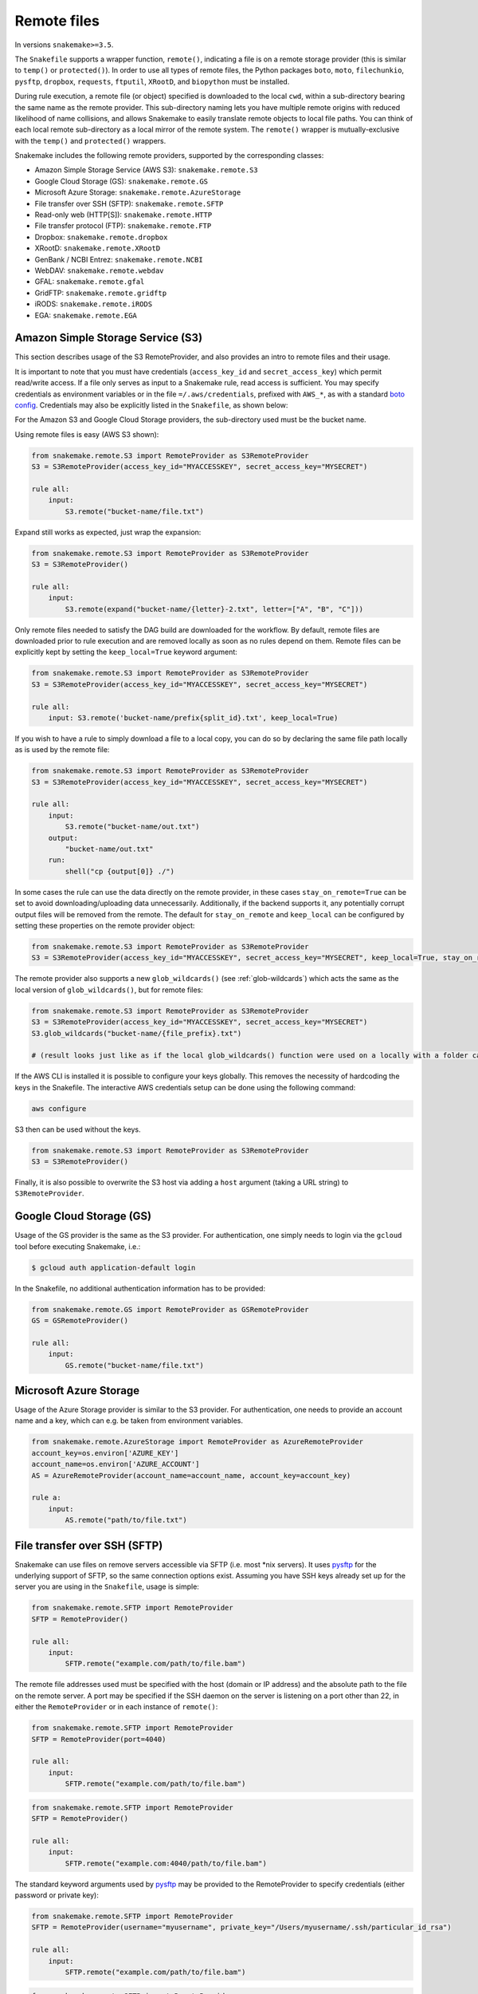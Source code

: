 .. _snakefiles-remote_files:

============
Remote files
============

In versions ``snakemake>=3.5``.

The ``Snakefile`` supports a wrapper function, ``remote()``, indicating a file is on a remote storage provider (this is similar to ``temp()`` or ``protected()``). In order to use all types of remote files, the Python packages ``boto``, ``moto``, ``filechunkio``, ``pysftp``, ``dropbox``, ``requests``, ``ftputil``, ``XRootD``, and ``biopython`` must be installed.

During rule execution, a remote file (or object) specified is downloaded to the local ``cwd``, within a sub-directory bearing the same name as the remote provider. This sub-directory naming lets you have multiple remote origins with reduced likelihood of name collisions, and allows Snakemake to easily translate remote objects to local file paths. You can think of each local remote sub-directory as a local mirror of the remote system. The ``remote()`` wrapper is mutually-exclusive with the ``temp()`` and ``protected()`` wrappers.

Snakemake includes the following remote providers, supported by the corresponding classes:

* Amazon Simple Storage Service (AWS S3): ``snakemake.remote.S3``
* Google Cloud Storage (GS): ``snakemake.remote.GS``
* Microsoft Azure Storage: ``snakemake.remote.AzureStorage``
* File transfer over SSH (SFTP): ``snakemake.remote.SFTP``
* Read-only web (HTTP[S]): ``snakemake.remote.HTTP``
* File transfer protocol (FTP): ``snakemake.remote.FTP``
* Dropbox: ``snakemake.remote.dropbox``
* XRootD: ``snakemake.remote.XRootD``
* GenBank / NCBI Entrez: ``snakemake.remote.NCBI``
* WebDAV: ``snakemake.remote.webdav``
* GFAL: ``snakemake.remote.gfal``
* GridFTP: ``snakemake.remote.gridftp``
* iRODS: ``snakemake.remote.iRODS``
* EGA: ``snakemake.remote.EGA``

Amazon Simple Storage Service (S3)
==================================

This section describes usage of the S3 RemoteProvider, and also provides an intro to remote files and their usage.

It is important to note that you must have credentials (``access_key_id`` and ``secret_access_key``) which permit read/write access. If a file only serves as input to a Snakemake rule, read access is sufficient. You may specify credentials as environment variables or in the file ``=/.aws/credentials``, prefixed with ``AWS_*``, as with a standard `boto config <http://boto.readthedocs.org/en/latest/boto_config_tut.html>`_. Credentials may also be explicitly listed in the ``Snakefile``, as shown below:

For the Amazon S3 and Google Cloud Storage providers, the sub-directory used must be the bucket name.

Using remote files is easy (AWS S3 shown):

.. code-block:: python

    from snakemake.remote.S3 import RemoteProvider as S3RemoteProvider
    S3 = S3RemoteProvider(access_key_id="MYACCESSKEY", secret_access_key="MYSECRET")

    rule all:
        input:
            S3.remote("bucket-name/file.txt")

Expand still works as expected, just wrap the expansion:


.. code-block:: python

    from snakemake.remote.S3 import RemoteProvider as S3RemoteProvider
    S3 = S3RemoteProvider()

    rule all:
        input:
            S3.remote(expand("bucket-name/{letter}-2.txt", letter=["A", "B", "C"]))

Only remote files needed to satisfy the DAG build are downloaded for the workflow. By default, remote files are downloaded prior to rule execution and are removed locally as soon as no rules depend on them. Remote files can be explicitly kept by setting the ``keep_local=True`` keyword argument:

.. code-block:: python

    from snakemake.remote.S3 import RemoteProvider as S3RemoteProvider
    S3 = S3RemoteProvider(access_key_id="MYACCESSKEY", secret_access_key="MYSECRET")

    rule all:
        input: S3.remote('bucket-name/prefix{split_id}.txt', keep_local=True)

If you wish to have a rule to simply download a file to a local copy, you can do so by declaring the same file path locally as is used by the remote file:

.. code-block:: python

    from snakemake.remote.S3 import RemoteProvider as S3RemoteProvider
    S3 = S3RemoteProvider(access_key_id="MYACCESSKEY", secret_access_key="MYSECRET")

    rule all:
        input:
            S3.remote("bucket-name/out.txt")
        output:
            "bucket-name/out.txt"
        run:
            shell("cp {output[0]} ./")

In some cases the rule can use the data directly on the remote provider, in these cases ``stay_on_remote=True`` can be set to avoid downloading/uploading data unnecessarily. Additionally, if the backend supports it, any potentially corrupt output files will be removed from the remote. The default for ``stay_on_remote`` and ``keep_local`` can be configured by setting these properties on the remote provider object:

.. code-block:: python

    from snakemake.remote.S3 import RemoteProvider as S3RemoteProvider
    S3 = S3RemoteProvider(access_key_id="MYACCESSKEY", secret_access_key="MYSECRET", keep_local=True, stay_on_remote=True)

The remote provider also supports a new ``glob_wildcards()`` (see :ref:`glob-wildcards`) which acts the same as the local version of ``glob_wildcards()``, but for remote files:

.. code-block:: python

    from snakemake.remote.S3 import RemoteProvider as S3RemoteProvider
    S3 = S3RemoteProvider(access_key_id="MYACCESSKEY", secret_access_key="MYSECRET")
    S3.glob_wildcards("bucket-name/{file_prefix}.txt")

    # (result looks just like as if the local glob_wildcards() function were used on a locally with a folder called "bucket-name")

If the AWS CLI is installed it is possible to configure your keys globally. This removes the necessity of hardcoding the keys in the Snakefile. The interactive AWS credentials setup can be done using the following command:

.. code-block:: python

    aws configure

S3 then can be used without the keys.

.. code-block:: python

    from snakemake.remote.S3 import RemoteProvider as S3RemoteProvider
    S3 = S3RemoteProvider()

Finally, it is also possible to overwrite the S3 host via adding a ``host`` argument (taking a URL string) to ``S3RemoteProvider``.

Google Cloud Storage (GS)
=========================

Usage of the GS provider is the same as the S3 provider.
For authentication, one simply needs to login via the ``gcloud`` tool before
executing Snakemake, i.e.:

.. code-block:: console

    $ gcloud auth application-default login

In the Snakefile, no additional authentication information has to be provided:

.. code-block:: python

    from snakemake.remote.GS import RemoteProvider as GSRemoteProvider
    GS = GSRemoteProvider()

    rule all:
        input:
            GS.remote("bucket-name/file.txt")


Microsoft Azure Storage
=======================

Usage of the Azure Storage provider is similar to the S3 provider.
For authentication, one needs to provide an account name and a key, which can e.g. be taken
from environment variables.

.. code-block:: python

    from snakemake.remote.AzureStorage import RemoteProvider as AzureRemoteProvider
    account_key=os.environ['AZURE_KEY']
    account_name=os.environ['AZURE_ACCOUNT']
    AS = AzureRemoteProvider(account_name=account_name, account_key=account_key)

    rule a:
        input:
            AS.remote("path/to/file.txt")


File transfer over SSH (SFTP)
=============================

Snakemake can use files on remove servers accessible via SFTP (i.e. most \*nix servers).
It uses `pysftp <https://pysftp.readthedocs.org/en/release_0.2.8/pysftp.html#pysftp.Connection>`_ for the underlying support of SFTP, so the same connection options exist.
Assuming you have SSH keys already set up for the server you are using in the ``Snakefile``, usage is simple:


.. code-block:: python

    from snakemake.remote.SFTP import RemoteProvider
    SFTP = RemoteProvider()

    rule all:
        input:
            SFTP.remote("example.com/path/to/file.bam")

The remote file addresses used must be specified with the host (domain or IP address) and the absolute path to the file on the remote server. A port may be specified if the SSH daemon on the server is listening on a port other than 22, in either the ``RemoteProvider`` or in each instance of ``remote()``:

.. code-block:: python

    from snakemake.remote.SFTP import RemoteProvider
    SFTP = RemoteProvider(port=4040)

    rule all:
        input:
            SFTP.remote("example.com/path/to/file.bam")

.. code-block:: python


    from snakemake.remote.SFTP import RemoteProvider
    SFTP = RemoteProvider()

    rule all:
        input:
            SFTP.remote("example.com:4040/path/to/file.bam")

The standard keyword arguments used by `pysftp <https://pysftp.readthedocs.org/en/release_0.2.8/pysftp.html#pysftp.Connection>`_ may be provided to the RemoteProvider to specify credentials (either password or private key):

.. code-block:: python

    from snakemake.remote.SFTP import RemoteProvider
    SFTP = RemoteProvider(username="myusername", private_key="/Users/myusername/.ssh/particular_id_rsa")

    rule all:
        input:
            SFTP.remote("example.com/path/to/file.bam")

.. code-block:: python

    from snakemake.remote.SFTP import RemoteProvider
    SFTP = RemoteProvider(username="myusername", password="mypassword")

    rule all:
        input:
            SFTP.remote("example.com/path/to/file.bam")

If you share credentials between servers but connect to one on a different port, the alternate port may be specified in the ``remote()`` wrapper:

.. code-block:: python

    from snakemake.remote.SFTP import RemoteProvider
    SFTP = RemoteProvider(username="myusername", password="mypassword")

    rule all:
        input:
            SFTP.remote("some-example-server-1.com/path/to/file.bam"),
            SFTP.remote("some-example-server-2.com:2222/path/to/file.bam")

There is a ``glob_wildcards()`` function:

.. code-block:: python

    from snakemake.remote.SFTP import RemoteProvider
    SFTP = RemoteProvider()
    SFTP.glob_wildcards("example.com/path/to/{sample}.bam")

Read-only web (HTTP[s])
=======================

Snakemake can access web resources via a read-only HTTP(S) provider.
This provider can be helpful for including public web data in a workflow.

Web addresses must be specified without protocol, so if your URI looks like this:

.. code-block:: text

    http://server3.example.com/path/to/myfile.tar.gz

The URI used in the ``Snakefile`` must look like this:

.. code-block:: text

    server3.example.com/path/to/myfile.tar.gz

It is straightforward to use the HTTP provider to download a file to the `cwd`:

.. code-block:: python

    import os
    from snakemake.remote.HTTP import RemoteProvider as HTTPRemoteProvider

    HTTP = HTTPRemoteProvider()

    rule all:
        input:
            HTTP.remote("www.example.com/path/to/document.pdf", keep_local=True)
        run:
            outputName = os.path.basename(input[0])
            shell("mv {input} {outputName}")

To connect on a different port, specify the port as part of the URI string:

.. code-block:: python

    from snakemake.remote.HTTP import RemoteProvider as HTTPRemoteProvider
    HTTP = HTTPRemoteProvider()

    rule all:
        input:
            HTTP.remote("www.example.com:8080/path/to/document.pdf", keep_local=True)

By default, the HTTP provider always uses HTTPS (TLS). If you need to connect to a resource with regular HTTP (no TLS), you must explicitly include ``insecure`` as a ``kwarg`` to ``remote()``:

.. code-block:: python

    from snakemake.remote.HTTP import RemoteProvider as HTTPRemoteProvider
    HTTP = HTTPRemoteProvider()

    rule all:
        input:
            HTTP.remote("www.example.com/path/to/document.pdf", insecure=True, keep_local=True)

If the URI used includes characters not permitted in a local file path, you may include them as part of the ``additional_request_string`` in the ``kwargs`` for ``remote()``. This may also be useful for including additional parameters you don not want to be part of the local filename (since the URI string becomes the local file name).

.. code-block:: python

    from snakemake.remote.HTTP import RemoteProvider as HTTPRemoteProvider
    HTTP = HTTPRemoteProvider()

    rule all:
        input:
            HTTP.remote("example.com/query.php", additional_request_string="?range=2;3")

If the file requires authentication, you can specify a username and password for HTTP Basic Auth with the Remote Provider, or with each instance of `remote()`.
For different types of authentication, you can pass in a Python ```requests.auth`` object (see `here <http://docs.python-requests.org/en/latest/api/#authentication>`_) the `auth` ``kwarg``.

.. code-block:: python

    from snakemake.remote.HTTP import RemoteProvider as HTTPRemoteProvider
    HTTP = HTTPRemoteProvider(username="myusername", password="mypassword")

    rule all:
        input:
            HTTP.remote("example.com/interactive.php", keep_local=True)

.. code-block:: python

    from snakemake.remote.HTTP import RemoteProvider as HTTPRemoteProvider
    HTTP = HTTPRemoteProvider()

    rule all:
        input:
            HTTP.remote("example.com/interactive.php", username="myusername", password="mypassword", keep_local=True)

.. code-block:: python

    from snakemake.remote.HTTP import RemoteProvider as HTTPRemoteProvider
    HTTP = HTTPRemoteProvider()

    rule all:
        input:
            HTTP.remote("example.com/interactive.php", auth=requests.auth.HTTPDigestAuth("myusername", "mypassword"), keep_local=True)

Since remote servers do not present directory contents uniformly, ``glob_wildcards()`` is __not__ supported by the HTTP provider.

File Transfer Protocol (FTP)
============================

Snakemake can work with files stored on regular FTP.
Currently supported are authenticated FTP and anonymous FTP, excluding FTP via TLS.

Usage is similar to the SFTP provider, however the paths specified are relative to the FTP home directory (since this is typically a chroot):

.. code-block:: python

    from snakemake.remote.FTP import RemoteProvider as FTPRemoteProvider

    FTP = FTPRemoteProvider(username="myusername", password="mypassword")

    rule all:
        input:
            FTP.remote("example.com/rel/path/to/file.tar.gz")

The port may be specified in either the provider, or in each instance of `remote()`:

.. code-block:: python

    from snakemake.remote.FTP import RemoteProvider as FTPRemoteProvider

    FTP = FTPRemoteProvider(username="myusername", password="mypassword", port=2121)

    rule all:
        input:
            FTP.remote("example.com/rel/path/to/file.tar.gz")

.. code-block:: python

    from snakemake.remote.FTP import RemoteProvider as FTPRemoteProvider

    FTP = FTPRemoteProvider(username="myusername", password="mypassword")

    rule all:
        input:
            FTP.remote("example.com:2121/rel/path/to/file.tar.gz")

Anonymous download of FTP resources is possible:

.. code-block:: python

    from snakemake.remote.FTP import RemoteProvider as FTPRemoteProvider
    FTP = FTPRemoteProvider()

    rule all:
        input:
            # only keeping the file so we can move it out to the cwd
            FTP.remote("example.com/rel/path/to/file.tar.gz", keep_local=True)
        run:
            shell("mv {input} ./")

``glob_wildcards()``:

.. code-block:: python

    from snakemake.remote.FTP import RemoteProvider as FTPRemoteProvider
    FTP = FTPRemoteProvider(username="myusername", password="mypassword")

    print(FTP.glob_wildcards("example.com/somedir/{file}.txt"))

Setting `immediate_close=True` allows the use of a large number of remote FTP input files in a job where the endpoint server limits the number of concurrent connections. When `immediate_close=True`, Snakemake will terminate FTP connections after each remote file action (`exists()`, `size()`, `download()`, `mtime()`, etc.). This is in contrast to the default behavior which caches FTP details and leaves the connection open across actions to improve performance (closing the connection upon job termination).  :

.. code-block:: python

    from snakemake.remote.FTP import RemoteProvider as FTPRemoteProvider
    FTP = FTPRemoteProvider()

    rule all:
        input:
            # only keep the file so we can move it out to the cwd
            # This server limits the number of concurrent connections so we need to have Snakemake close each after each FTP action.
            FTP.remote(expand("ftp.example.com/rel/path/to/{file}", file=large_list), keep_local=True, immediate_close=True)
        run:
            shell("mv {input} ./")

``glob_wildcards()``:

.. code-block:: python

    from snakemake.remote.FTP import RemoteProvider as FTPRemoteProvider
    FTP = FTPRemoteProvider(username="myusername", password="mypassword")

    print(FTP.glob_wildcards("example.com/somedir/{file}.txt"))

Dropbox
=======

The Dropbox remote provider allows you to upload and download from your `Dropbox <https://www.dropbox.com>`_ account without having the client installed on your machine. In order to use the provider you  first need to register an "app" on the `Dropbox developer website <https://www.dropbox.com/developers/apps/create>`_, with access to the Full Dropbox. After registering, generate an OAuth2 access token. You will need the token to use the Snakemake Dropbox remote provider.

Using the Dropbox provider is straightforward:

.. code-block:: python

    from snakemake.remote.dropbox import RemoteProvider as DropboxRemoteProvider
    DBox = DropboxRemoteProvider(oauth2_access_token="mytoken")

    rule all:
        input:
            DBox.remote("path/to/input.txt")

``glob_wildcards()`` is supported:

.. code-block:: python

    from snakemake.remote.dropbox import RemoteProvider as DropboxRemoteProvider
    DBox = DropboxRemoteProvider(oauth2_access_token="mytoken")

    DBox.glob_wildcards("path/to/{title}.txt")

Note that Dropbox paths are case-insensitive.

XRootD
=======

Snakemake can be used with `XRootD <http://xrootd.org/>`_ backed storage provided the python bindings are installed.
This is typically most useful when combined with the ``stay_on_remote`` flag to minimise local storage requirements.
This flag can be overridden on a file by file basis as described in the S3 remote. Additionally ``glob_wildcards()`` is supported:

.. code-block:: python

    from snakemake.remote.XRootD import RemoteProvider as XRootDRemoteProvider

    XRootD = XRootDRemoteProvider(stay_on_remote=True)
    file_numbers = XRootD.glob_wildcards("root://eospublic.cern.ch//eos/opendata/lhcb/MasterclassDatasets/D0lifetime/2014/mclasseventv2_D0_{n}.root")

    rule all:
        input:
            XRootD.remote(expand("local_data/mclasseventv2_D0_{n}.root", n=file_numbers))

    rule make_data:
        input:
            XRootD.remote("root://eospublic.cern.ch//eos/opendata/lhcb/MasterclassDatasets/D0lifetime/2014/mclasseventv2_D0_{n}.root")
        output:
            'local_data/mclasseventv2_D0_{n}.root'
        shell:
            'xrdcp {input[0]} {output[0]}'

GenBank / NCBI Entrez
=====================

Snakemake can directly source input files from `GenBank <https://www.ncbi.nlm.nih.gov/genbank/>`_ and other `NCBI Entrez databases <https://www.ncbi.nlm.nih.gov/books/NBK25497/table/chapter2.T._entrez_unique_identifiers_ui/?report=objectonly>`_ if the Biopython library is installed.

.. code-block:: python

    from snakemake.remote.NCBI import RemoteProvider as NCBIRemoteProvider
    NCBI = NCBIRemoteProvider(email="someone@example.com") # email required by NCBI to prevent abuse

    rule all:
        input:
            "size.txt"

    rule download_and_count:
        input:
            NCBI.remote("KY785484.1.fasta", db="nuccore")
        output:
            "size.txt"
        run:
            shell("wc -c {input} > {output}")

The output format and source database of a record retrieved from GenBank is inferred from the file extension specified. For example, ``NCBI.RemoteProvider().remote("KY785484.1.fasta", db="nuccore")`` will download a FASTA file while ``NCBI.RemoteProvider().remote("KY785484.1.gb", db="nuccore")`` will download a GenBank-format file. If the options are ambiguous, Snakemake will raise an exception and inform the user of possible format choices. To see available formats, consult the `Entrez EFetch documentation <https://www.ncbi.nlm.nih.gov/books/NBK25499/table/chapter4.T._valid_values_of__retmode_and/?report=objectonly>`_. To view the valid file extensions for these formats, access ``NCBI.RemoteProvider()._gb.valid_extensions``, or instantiate an ``NCBI.NCBIHelper()`` and access ``NCBI.NCBIHelper().valid_extensions`` (this is a property).

When used in conjunction with ``NCBI.RemoteProvider().search()``, Snakemake and ``NCBI.RemoteProvider().remote()`` can be used to find accessions by query and download them:

.. code-block:: python

    from snakemake.remote.NCBI import RemoteProvider as NCBIRemoteProvider
    NCBI = NCBIRemoteProvider(email="someone@example.com") # email required by NCBI to prevent abuse

    # get accessions for the first 3 results in a search for full-length Zika virus genomes
    # the query parameter accepts standard GenBank search syntax
    query = '"Zika virus"[Organism] AND (("9000"[SLEN] : "20000"[SLEN]) AND ("2017/03/20"[PDAT] : "2017/03/24"[PDAT])) '
    accessions = NCBI.search(query, retmax=3)

    # give the accessions a file extension to help the RemoteProvider determine the
    # proper output type.
    input_files = expand("{acc}.fasta", acc=accessions)

    rule all:
        input:
            "sizes.txt"

    rule download_and_count:
        input:
            # Since *.fasta files could come from several different databases, specify the database here.
            # if the input files are ambiguous, the provider will alert the user with possible options
            # standard options like "seq_start" are supported
            NCBI.remote(input_files, db="nuccore", seq_start=5000)

        output:
            "sizes.txt"
        run:
            shell("wc -c {input} > sizes.txt")

Normally, all accessions for a query are returned from ``NCBI.RemoteProvider.search()``. To truncate the results, specify ``retmax=<desired_number>``. Standard Entrez `fetch query options <https://www.ncbi.nlm.nih.gov/books/NBK25499/#chapter4.EFetch>`_ are supported as kwargs, and may be passed in to ``NCBI.RemoteProvider.remote()`` and ``NCBI.RemoteProvider.search()``.

WebDAV
======

WebDAV support is currently ``experimental`` and available in Snakemake 4.0 and later.

Snakemake supports reading and writing WebDAV remote files. The protocol defaults to ``https://``, but insecure connections
can be used by specifying ``protocol=="http://"``. Similarly, the port defaults to 443, and can be overridden by specifying ``port=##`` or by including the port as part of the file address.

.. code-block:: python

    from snakemake.remote import webdav

    webdav = webdav.RemoteProvider(username="test", password="test", protocol="http://")

    rule a:
        input:
            webdav.remote("example.com:8888/path/to/input_file.csv"),
        shell:
            # do something


GFAL
====

GFAL support is available in Snakemake 4.1 and later.

Snakemake supports reading and writing remote files via the `GFAL <https://dmc.web.cern.ch/projects/gfal-2/home>`_ command line client (gfal-* commands).
By this, it supports various grid storage protocols like `GridFTP <https://en.wikipedia.org/wiki/GridFTP>`_.
In general, if you are able to use the `gfal-*` commands directly, Snakemake support for GFAL will work as well.

.. code-block:: python

    from snakemake.remote import gfal

    gfal = gfal.RemoteProvider(retry=5)

    rule a:
        input:
            gfal.remote("gridftp.grid.sara.nl:2811/path/to/infile.txt")
        output:
            gfal.remote("gridftp.grid.sara.nl:2811/path/to/outfile.txt")
        shell:
            # do something

Authentication has to be setup in the system, e.g. via certificates in the ``.globus`` directory.
Usually, this is already the case and no action has to be taken.
The keyword argument to the remote provider allows to set the number of retries (10 per default) in case of failed commands (the GRID is usually relatively unreliable).
The latter may be unsupported depending on the system configuration.

Note that GFAL support used together with the flags ``--no-shared-fs`` and ``--default-remote-provider`` enables you
to transparently use Snakemake in a grid computing environment without a shared network filesystem.
For an example see the `surfsara-grid configuration profile <https://github.com/Snakemake-Profiles/surfsara-grid>`_.

GridFTP
=======

GridFTP support is available in Snakemake 4.3.0 and later.

As a more specialized alternative to the GFAL remote provider, Snakemake provides a `GridFTP <https://en.wikipedia.org/wiki/GridFTP>`_ remote provider.
This provider only supports the GridFTP protocol. Internally, it uses the `globus-url-copy <http://toolkit.globus.org/toolkit/docs/latest-stable/gridftp/user/#globus-url-copy>`_ command for downloads and uploads, while all other tasks are delegated to the GFAL remote provider.

.. code-block:: python

    from snakemake.remote import gridftp

    gridftp = gridftp.RemoteProvider(retry=5)

    rule a:
        input:
            gridftp.remote("gridftp.grid.sara.nl:2811/path/to/infile.txt")
        output:
            gridftp.remote("gridftp.grid.sara.nl:2811/path/to/outfile.txt")
        shell:
            # do something

Authentication has to be setup in the system, e.g. via certificates in the ``.globus`` directory.
Usually, this is already the case and no action has to be taken.
The keyword argument to the remote provider allows to set the number of retries (10 per default) in case of failed commands (the GRID is usually relatively unreliable).
The latter may be unsupported depending on the system configuration.

Note that GridFTP support used together with the flags ``--no-shared-fs`` and ``--default-remote-provider`` enables you
to transparently use Snakemake in a grid computing environment without a shared network filesystem.
For an example see the `surfsara-grid configuration profile <https://github.com/Snakemake-Profiles/surfsara-grid>`_.


Remote cross-provider transfers
===============================

It is possible to use Snakemake to transfer files between remote providers (using the local machine as an intermediary), as long as the sub-directory (bucket) names differ:

.. code-block:: python

    from snakemake.remote.GS import RemoteProvider as GSRemoteProvider
    from snakemake.remote.S3 import RemoteProvider as S3RemoteProvider

    GS = GSRemoteProvider(access_key_id="MYACCESSKEYID", secret_access_key="MYSECRETACCESSKEY")
    S3 = S3RemoteProvider(access_key_id="MYACCESSKEYID", secret_access_key="MYSECRETACCESSKEY")

    fileList, = S3.glob_wildcards("source-bucket/{file}.bam")
    rule all:
        input:
            GS.remote( expand("destination-bucket/{file}.bam", file=fileList) )
    rule transfer_S3_to_GS:
        input:
            S3.remote( expand("source-bucket/{file}.bam", file=fileList) )
        output:
            GS.remote( expand("destination-bucket/{file}.bam", file=fileList) )
        run:
            shell("cp {input} {output}")


iRODS
=====

You can access an iRODS server to retrieve data from and upload data to it.
If your iRODS server is not set to a certain timezone, it is using UTC. It is
advised to shift the modification time provided by iRODS (``modify_time``)
then to your timezone by providing the ``timezone`` parameter such that
timestamps coming from iRODS are converted to the correct time.

iRODS actually does not save the timestamp from your original file but creates
its own timestamp of the upload time. When iRODS downloads the file for
processing, it does not take the timestamp from the remote file. Instead,
the file will have the timestamp when it was downloaded. To get around this,
we create a metadata entry to store the original file stamp from your system
and alter the timestamp of the downloaded file accordingly. While uploading,
the metadata entries ``atime``, ``ctime`` and ``mtime`` are added. When this
entry does not exist (because this module didn't upload the file), we fall back
to the timestamp provided by iRODS with the above mentioned strategy.

To access the iRODS server you need to have an iRODS environment configuration
file available and in this file the authentication needs to be configured.
The iRODS configuration file can be created by following the `official
instructions
<https://docs.irods.org/master/system_overview/configuration/#irodsirods_environmentjson>`_).

The default location for the configuration file is
``~/.irods/irods_environment.json``.  The ``RemoteProvider()`` class accepts
the parameter ``irods_env_file`` where an alternative path to the
``irods_environment.json`` file can be specified.  Another way is to export the
environment variable ``IRODS_ENVIRONMENT_FILE`` in your shell to specify the
location.

There are several ways to configure the authentication against the iRODS
server, depending on what your iRODS server offers. If you are using the
authentication via password, the default location of the authentication file is
``~/.irods/.irodsA``. Usually this file is generated with the ``iinit`` command
from the ``iCommands`` program suite. Inside the ``irods_environment.json``
file, the parameter ``"irods_authentication_file"`` can be set to specifiy an
alternative location for the ``.irodsA`` file. Another possibility to change
the location is to export the environment variable
``IRODS_AUTHENTICATION_FILE``.

The ``glob_wildcards()`` function is supported.

.. code-block:: python

    from snakemake.remote.iRODS import RemoteProvider

    irods = RemoteProvider(irods_env_file='setup-data/irods_environment.json',
                           timezone="Europe/Berlin") # all parameters are optional

    # please note the comma after the variable name!
    # access: irods.remote(expand('home/rods/{f}), f=files))
    files, = irods.glob_wildcards('home/rods/{files})

    rule all:
        input:
            irods.remote('home/rods/testfile.out'),

    rule gen:
        input:
            irods.remote('home/rods/testfile.in')
        output:
            irods.remote('home/rods/testfile.out')
        shell:
            r"""
            touch {output}
            """

An example for the iRODS configuration file (``irods_environment.json``):

.. code-block:: json

    {
        "irods_host": "localhost",
        "irods_port": 1247,
        "irods_user_name": "rods",
        "irods_zone_name": "tempZone",
        "irods_authentication_file": "setup-data/.irodsA"
    }


Please note that the ``zone`` folder is not included in the path as it will be
taken from the configuration file. The path also must not start with a ``/``.

By default, temporarily stored local files are removed. You can specify anyway
the parameter ``overwrite`` to tell iRODS to overwrite existing files that are
downloaded, because iRODS complains if a local file already exists when a
download attempt is issued (uploading is not a problem, though).

In the Snakemake source directory in ``snakemake/tests/test_remote_irods`` you
can find a working example.


EGA
===

The European Genome-phenome Archive (EGA) is a service for permanent archiving
and sharing of all types of personally identifiable genetic and phenotypic data
resulting from biomedical research projects.

From version 5.2 on, Snakemake provides experimental support to use EGA as a remote provider, such that
EGA hosted files can be transparently used as input.
For this to work, you need to define your username and password as environment
variables ``EGA_USERNAME`` and ``EGA_PASSWORD``.

Files in a dataset are addressed via the pattern ``ega/<dataset_id>/<filename>``.
Note that the filename should not include the ``.cip`` ending that is sometimes displayed in EGA listings:

.. code-block:: python

  import snakemake.remote.EGA as EGA

  ega = EGA.RemoteProvider()


  rule a:
    input:
        ega.remote("ega/EGAD00001002142/COLO_829_EPleasance_TGENPipe.bam.bai")
    output:
        "data/COLO_829BL_BCGSC_IlluminaPipe.bam.bai"
    shell:
        "cp {input} {output}"

Upon download, Snakemake will automatically decrypt the file and check the MD5 hash.

Zenodo
======

`Zenodo <https://zenodo.org>`_ is a catch-all open data and software repository. 
Snakemake allows file download and upload from Zenodo. 
To access Zenodo files you need to set up Zenodo account and create a personal access token.
Personal access token must be supplied as ``access_token`` argument.
You need to supply deposition id as ``deposition`` to download files from deposition.
If no deposition id is supplied, Snakemake creates a new deposition.

.. code-block:: python
    from snakemake.remote.zenodo import RemoteProvider
    import os

    access_token=os.environ["your_zenodo_pat_environment_variable"]
    ZEN = RemoteProvider(deposition="your deposition id", access_token=access_token)

    rule download:
        input:
            ZEN.remote("your_file.txt")
        output:
            "your_file.txt"
        shell:
            "cp {input} {output}"


It is possible to use `Zenodo sandbox environment <https://sandbox.zenodo.org>`_ for testing by setting ``sandbox=True`` argument.
Using sandbox environment requires setting up separate account and personal access token.
